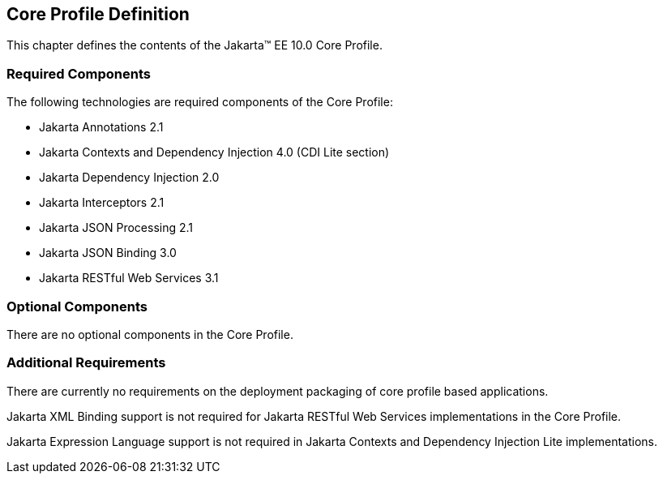 == Core Profile Definition

This chapter defines the contents of the Jakarta™ EE 10.0 Core Profile.

[[required_components]]
=== Required Components

The following technologies are required components of the Core Profile:

* Jakarta Annotations 2.1
* Jakarta Contexts and Dependency Injection 4.0 (CDI Lite section)
* Jakarta Dependency Injection 2.0
* Jakarta Interceptors 2.1
* Jakarta JSON Processing 2.1
* Jakarta JSON Binding 3.0
* Jakarta RESTful Web Services 3.1

=== Optional Components

There are no optional components in the Core Profile.

[[additional_requirements]]
=== Additional Requirements

There are currently no requirements on the deployment packaging of
core profile based applications.

Jakarta XML Binding support is not required for Jakarta RESTful Web Services implementations in the Core Profile.

Jakarta Expression Language support is not required in  Jakarta Contexts and Dependency Injection Lite implementations.